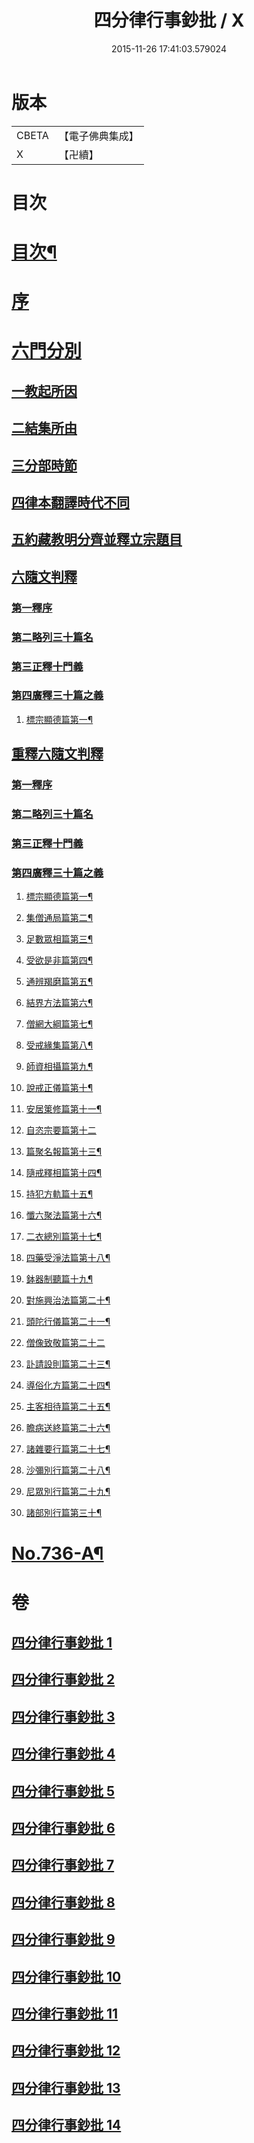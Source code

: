 #+TITLE: 四分律行事鈔批 / X
#+DATE: 2015-11-26 17:41:03.579024
* 版本
 |     CBETA|【電子佛典集成】|
 |         X|【卍續】    |

* 目次
* [[file:KR6k0166_001.txt::001-0604a2][目次¶]]
* [[file:KR6k0166_001.txt::0605a3][序]]
* [[file:KR6k0166_001.txt::0605b14][六門分別]]
** [[file:KR6k0166_001.txt::0605b17][一教起所因]]
** [[file:KR6k0166_001.txt::0606a11][二結集所由]]
** [[file:KR6k0166_001.txt::0607b9][三分部時節]]
** [[file:KR6k0166_001.txt::0610a21][四律本翻譯時代不同]]
** [[file:KR6k0166_001.txt::0610b16][五約藏教明分齊並釋立宗題目]]
** [[file:KR6k0166_001.txt::0611a9][六隨文判釋]]
*** [[file:KR6k0166_001.txt::0611a18][第一釋序]]
*** [[file:KR6k0166_001.txt::0614c15][第二略列三十篇名]]
*** [[file:KR6k0166_001.txt::0614c19][第三正釋十門義]]
*** [[file:KR6k0166_001.txt::0624a20][第四廣釋三十篇之義]]
**** [[file:KR6k0166_001.txt::0624a21][標宗顯德篇第一¶]]
** [[file:KR6k0166_002.txt::002-0626b20][重釋六隨文判釋]]
*** [[file:KR6k0166_002.txt::0626c8][第一釋序]]
*** [[file:KR6k0166_002.txt::0635c16][第二略列三十篇名]]
*** [[file:KR6k0166_002.txt::0637a3][第三正釋十門義]]
*** [[file:KR6k0166_003.txt::0661b5][第四廣釋三十篇之義]]
**** [[file:KR6k0166_003.txt::0661b6][標宗顯德篇第一¶]]
**** [[file:KR6k0166_003.txt::0673a12][集僧通局篇第二¶]]
**** [[file:KR6k0166_003.txt::0680a16][足數眾相篇第三¶]]
**** [[file:KR6k0166_003.txt::0686b8][受欲是非篇第四¶]]
**** [[file:KR6k0166_004.txt::004-0691a5][通辨羯磨篇第五¶]]
**** [[file:KR6k0166_004.txt::0701c11][結界方法篇第六¶]]
**** [[file:KR6k0166_004.txt::0710c18][僧網大綱篇第七¶]]
**** [[file:KR6k0166_005.txt::005-0724a9][受戒緣集篇第八¶]]
**** [[file:KR6k0166_005.txt::0738b9][師資相攝篇第九¶]]
**** [[file:KR6k0166_005.txt::0745b10][說戒正儀篇第十¶]]
**** [[file:KR6k0166_005.txt::0752a12][安居䇿修篇第十一¶]]
**** [[file:KR6k0166_006.txt::0765c24][自恣宗要篇第十二]]
**** [[file:KR6k0166_006.txt::0775a4][篇聚名報篇第十三¶]]
**** [[file:KR6k0166_007.txt::007-0790a19][隨戒釋相篇第十四¶]]
**** [[file:KR6k0166_011.txt::011-0921a14][持犯方軌篇十五¶]]
**** [[file:KR6k0166_012.txt::012-0959a4][懺六聚法篇第十六¶]]
**** [[file:KR6k0166_012.txt::0974a4][二衣總別篇第十七¶]]
**** [[file:KR6k0166_013.txt::013-0996a7][四藥受淨法篇第十八¶]]
**** [[file:KR6k0166_013.txt::1008a21][鉢器制聽篇十九¶]]
**** [[file:KR6k0166_013.txt::1011b4][對施興治法篇第二十¶]]
**** [[file:KR6k0166_013.txt::1015b16][頭陀行儀篇第二十一¶]]
**** [[file:KR6k0166_013.txt::1018c24][僧像致敬篇第二十二]]
**** [[file:KR6k0166_013.txt::1026a10][訃請設則篇第二十三¶]]
**** [[file:KR6k0166_014.txt::014-1030a4][導俗化方篇第二十四¶]]
**** [[file:KR6k0166_014.txt::1036c11][主客相待篇第二十五¶]]
**** [[file:KR6k0166_014.txt::1038c15][瞻病送終篇第二十六¶]]
**** [[file:KR6k0166_014.txt::1042a6][諸雜要行篇第二十七¶]]
**** [[file:KR6k0166_014.txt::1045b5][沙彌別行篇第二十八¶]]
**** [[file:KR6k0166_014.txt::1056c5][尼眾別行篇第二十九¶]]
**** [[file:KR6k0166_014.txt::1060c7][諸部別行篇第三十¶]]
* [[file:KR6k0166_014.txt::1063c1][No.736-A¶]]
* 卷
** [[file:KR6k0166_001.txt][四分律行事鈔批 1]]
** [[file:KR6k0166_002.txt][四分律行事鈔批 2]]
** [[file:KR6k0166_003.txt][四分律行事鈔批 3]]
** [[file:KR6k0166_004.txt][四分律行事鈔批 4]]
** [[file:KR6k0166_005.txt][四分律行事鈔批 5]]
** [[file:KR6k0166_006.txt][四分律行事鈔批 6]]
** [[file:KR6k0166_007.txt][四分律行事鈔批 7]]
** [[file:KR6k0166_008.txt][四分律行事鈔批 8]]
** [[file:KR6k0166_009.txt][四分律行事鈔批 9]]
** [[file:KR6k0166_010.txt][四分律行事鈔批 10]]
** [[file:KR6k0166_011.txt][四分律行事鈔批 11]]
** [[file:KR6k0166_012.txt][四分律行事鈔批 12]]
** [[file:KR6k0166_013.txt][四分律行事鈔批 13]]
** [[file:KR6k0166_014.txt][四分律行事鈔批 14]]
